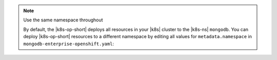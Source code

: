 .. _install-k8s-operator-oc:

.. note:: Use the same namespace throughout

   By default, the |k8s-op-short| deploys all resources in your |k8s| cluster 
   to the |k8s-ns| ``mongodb``. You can deploy |k8s-op-short| resources 
   to a different namespace by editing all values for
   ``metadata.namespace`` in ``mongodb-enterprise-openshift.yaml``:

   .. code-block:: yaml
      :emphasize-lines: 8, 16

      ##---
      # Source: mongodb-enterprise-operator/templates/serviceaccount.yaml
      ---
      apiVersion: v1
      kind: ServiceAccount
      metadata:
        name: enterprise-operator
        namespace: production
      ##---
      # Source: mongodb-enterprise-operator/templates/operator.yaml
      ---
      apiVersion: apps/v1
      kind: Deployment
      metadata:
        name: enterprise-operator
        namespace: production

      ---
      # Example truncated
      ---
      ...
